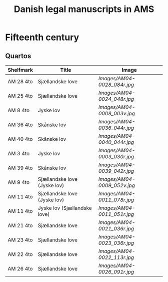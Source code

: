 #+TITLE: Danish legal manuscripts in AMS


* Fifteenth century
** Quartos
|-----------+------------------------------+---------------------------|
| Shelfmark | Title                        | Image                     |
|-----------+------------------------------+---------------------------|
| AM 28 4to | Sjællandske love             | [[Images/AM04-0028_084r.jpg]] |
| AM 25 4to | Sjællandske love             | [[Images/AM04-0024_048r.jpg]] |
| AM 8 4to  | Jyske lov                    | [[Images/AM04-0008_003v.jpg]] |
| AM 36 4to | Skånske lov                  | [[Images/AM04-0036_044r.jpg]] |
| AM 40 4to | Skånske lov                  | [[Images/AM04-0040_044r.jpg]] |
| AM 3 4to  | Jyske lov                    | [[Images/AM04-0003_030r.jpg]] |
| AM 39 4to | Skånske lov                  | [[Images/AM04-0039_042r.jpg]] |
| AM 9 4to  | Sjællandske love (Jyske lov) | [[Images/AM04-0009_052v.jpg]] |
| AM 11 4to | Sjællandske love (Jyske lov) | [[Images/AM04-0011_078r.jpg]] |
| AM 11 4to | Jyske lov (Sjællandske love) | [[Images/AM04-0011_051r.jpg]] |
| AM 21 4to | Sjællandske love             | [[Images/AM04-0021_036r.jpg]] |
| AM 23 4to | Sjællandske love             | [[Images/AM04-0023_036r.jpg]] |
| AM 22 4to | Sjællandske love             | [[Images/AM04-0022_113r.jpg]] |
| AM 26 4to | Sjællandske love             | [[Images/AM04-0026_091r.jpg]] |
|-----------+------------------------------+---------------------------|
